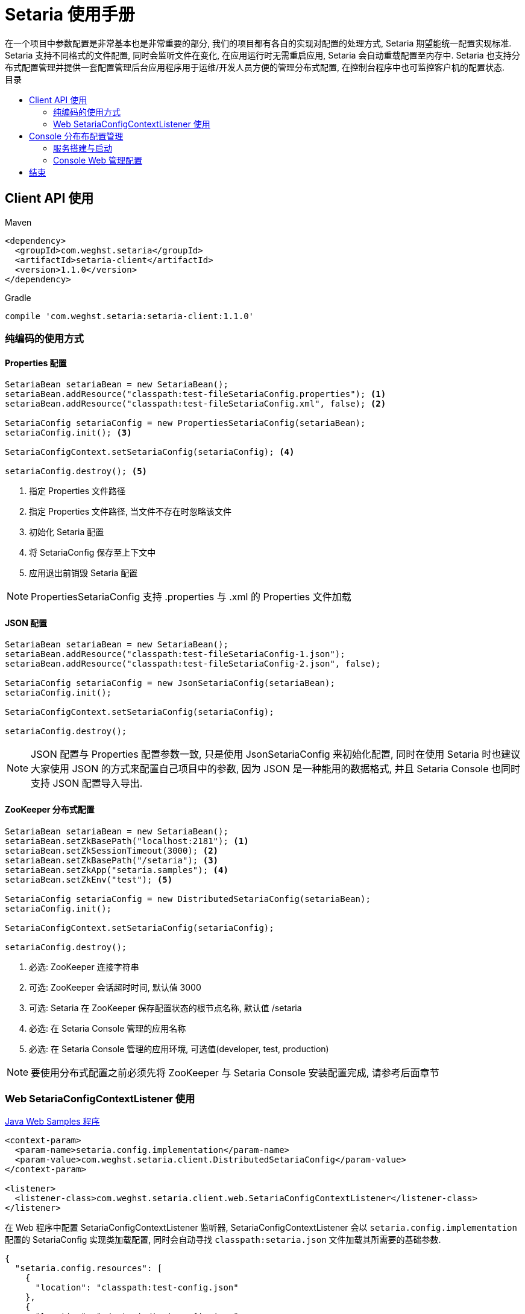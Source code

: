 :toc:
:toc-title: 目录
:source-highlighter: coderay
:imagesdir: images


= Setaria 使用手册
在一个项目中参数配置是非常基本也是非常重要的部分, 我们的项目都有各自的实现对配置的处理方式, Setaria 期望能统一配置实现标准. Setaria 支持不同格式的文件配置, 同时会监听文件在变化, 在应用运行时无需重启应用, Setaria 会自动重载配置至内存中. Setaria 也支持分布式配置管理并提供一套配置管理后台应用程序用于运维/开发人员方便的管理分布式配置, 在控制台程序中也可监控客户机的配置状态.

== Client API 使用

.Maven
[source,xml]
----
<dependency>
  <groupId>com.weghst.setaria</groupId>
  <artifactId>setaria-client</artifactId>
  <version>1.1.0</version>
</dependency>
----

.Gradle
[source,groovy]
----
compile 'com.weghst.setaria:setaria-client:1.1.0'
----

=== 纯编码的使用方式

==== Properties 配置

[source,java]
----
SetariaBean setariaBean = new SetariaBean();
setariaBean.addResource("classpath:test-fileSetariaConfig.properties"); <1>
setariaBean.addResource("classpath:test-fileSetariaConfig.xml", false); <2>

SetariaConfig setariaConfig = new PropertiesSetariaConfig(setariaBean);
setariaConfig.init(); <3>

SetariaConfigContext.setSetariaConfig(setariaConfig); <4>

setariaConfig.destroy(); <5>
----
<1> 指定 Properties 文件路径
<2> 指定 Properties 文件路径, 当文件不存在时忽略该文件
<3> 初始化 Setaria 配置
<4> 将 SetariaConfig 保存至上下文中
<5> 应用退出前销毁 Setaria 配置

NOTE: PropertiesSetariaConfig 支持 .properties 与 .xml 的 Properties 文件加载

==== JSON 配置

[source,java]
----
SetariaBean setariaBean = new SetariaBean();
setariaBean.addResource("classpath:test-fileSetariaConfig-1.json");
setariaBean.addResource("classpath:test-fileSetariaConfig-2.json", false);

SetariaConfig setariaConfig = new JsonSetariaConfig(setariaBean);
setariaConfig.init();

SetariaConfigContext.setSetariaConfig(setariaConfig);

setariaConfig.destroy();
----

NOTE: JSON 配置与 Properties 配置参数一致, 只是使用 JsonSetariaConfig 来初始化配置, 同时在使用 Setaria 时也建议大家使用 JSON 的方式来配置自己项目中的参数, 因为 JSON 是一种能用的数据格式, 并且 Setaria Console 也同时支持 JSON 配置导入导出.

==== ZooKeeper 分布式配置

[source,java]
----
SetariaBean setariaBean = new SetariaBean();
setariaBean.setZkBasePath("localhost:2181"); <1>
setariaBean.setZkSessionTimeout(3000); <2>
setariaBean.setZkBasePath("/setaria"); <3>
setariaBean.setZkApp("setaria.samples"); <4>
setariaBean.setZkEnv("test"); <5>

SetariaConfig setariaConfig = new DistributedSetariaConfig(setariaBean);
setariaConfig.init();

SetariaConfigContext.setSetariaConfig(setariaConfig);

setariaConfig.destroy();
----
<1> 必选: ZooKeeper 连接字符串
<2> 可选: ZooKeeper 会话超时时间, 默认值 3000
<3> 可选: Setaria 在 ZooKeeper 保存配置状态的根节点名称, 默认值 /setaria
<4> 必选: 在 Setaria Console 管理的应用名称
<5> 必选: 在 Setaria Console 管理的应用环境, 可选值(developer, test, production)

NOTE: 要使用分布式配置之前必须先将 ZooKeeper 与 Setaria Console 安装配置完成, 请参考后面章节

=== Web SetariaConfigContextListener 使用
https://github.com/weghst/setaria/tree/master/samples[Java Web Samples 程序]

[source,xml]
----
<context-param>
  <param-name>setaria.config.implementation</param-name>
  <param-value>com.weghst.setaria.client.DistributedSetariaConfig</param-value>
</context-param>

<listener>
  <listener-class>com.weghst.setaria.client.web.SetariaConfigContextListener</listener-class>
</listener>
----

在 Web 程序中配置 SetariaConfigContextListener 监听器, SetariaConfigContextListener 会以 `setaria.config.implementation` 配置的 SetariaConfig 实现类加载配置, 同时会自动寻找 `classpath:setaria.json` 文件加载其所需要的基础参数.

[source,json]
----
{
  "setaria.config.resources": [
    {
      "location": "classpath:test-config.json"
    },
    {
      "location": "~/setaria/test-config.json",
      "ignoreNotFound": true
    }
  ],

  "setaria.config.zookeeper.connectString": "localhost:2181",
  "setaria.config.zookeeper.sessionTimeout": 3000,
  "setaria.config.zookeeper.basePath": "/setaria",
  "setaria.config.zookeeper.app": "pine",
  "setaria.config.zookeeper.env": "test"
}
----

NOTE: `setaria.config.resources` 是文件配置参数, `setaria.config.zookeeper.*` 是分布式配置参数, 根据当前的配置模式选择参数.

==== Java API 获取配置参数
Setaria 提供一个 Java 工具类 `com.weghst.setaria.client.Configs` 能通过其 API 获取配置参数, 每次调用 API 获取配置都会返回最新的参数值.

[source,java]
----
Configs.getBoolean(String key);
Configs.getBoolean(String key, boolean defaultValue);

Configs.getInt(String key);
Configs.getInt(String key, int defaultValue);

Configs.getLong(String key);
Configs.getLong(String key, long defaultValue);

Configs.getFloat(String key);
Configs.getFloat(String key, float defaultValue);

Configs.getDouble(String key);
Configs.getDouble(String key, double defaultValue);

Configs.getString(String key);
Configs.getString(String key, String defaultValue);

Configs.getBigDecimal(String key);
Configs.getBigDecimal(String key, String defaultValue);

Configs.getBigInteger(String key);
Configs.getBigInteger(String key, String defaultValue);
----

==== Spring 获取配置参数
通过 Spring 获取配置参数首先需要配置 `ConfigValueBeanFactoryPostProcessor`.

[source,xml]
----
<!--
    必须配置 ConfigValueBeanFactoryPostProcessor 才可使用 @ConfigValue @Value 以及 Spring Xml 获取 Setaria 的配置属性值
 -->
<bean class="com.weghst.setaria.client.spring.ConfigValueBeanFactoryPostProcessor"/>
----

`@com.weghst.setaria.client.annotation.ConfigValue` 由 Setaria 提供的配置属性获取注解, 使用该注解获取配置属性值, 当配置属性值发生变化时 Setaria 会自动更新所对应的 Bean 对象, 同时该注解也支持 Spring 表达式.

[source,java]
----
@ConfigValue("${samples.first:Default Value}")
private String first;
----

`@org.springframework.beans.factory.annotation.Value` 通过 Spring 原生的配置注解获取配置属性值, `@Value` 与 `@ConfigValue` 唯一的区别是 `@Value` Setaria 不会在运行时 *自动更新* 配置属性值.

[source,java]
----
@Value("${samples.first:Default Value}")
private String first;
----

Spring Xml 获取配置属性值. 通过 Spring Xml 注入的配置属性值不会在运行时*自动更新*其值.

[source,xml]
----
<bean id="springXmlHelloBean" class="com.weghst.setaria.samples.SpringXmlHelloBean">
  <property name="first" value="${samples.first}"/>
  <property name="second" value="${samples.second}"/>
</bean>
----

== Console 分布布配置管理
Setaria 分布式配置采用 https://zookeeper.apache.org/[ZooKeeper] 作为调试器, 在配置 Console 服务之前请先将 ZooKeeper 安装完成.

=== 服务搭建与启动
. 获取源码包

  $wget https://github.com/weghst/setaria/archive/1.1.0.zip
+
NOTE: 如果你是在 Windows 环境中使用 Setaria Console 可直接https://github.com/weghst/setaria/archive/1.1.0.zip[下载]源码包通过解压工具解压文件内容直接跳至第 3 步.

. 解压

  $unzip 1.1.0.zip

. 构建打包
  
  $cd setaria-1.1.0/
  $./gradew build
  $cd console/build/libs/
  $unzip setaria-console-1.1.0.war -d setaria-console
+
NOTE: 解压 war 的目的是为了配置 console 启动所需基本参数与按个人环境定制所需参数.

. 创建数据库

  $vim setaria-console/WEB-INF/classes/db/schema-mariadb.sql
+
[source,sql]
----
CREATE DATABASE `setaria` CHARACTER SET utf8 COLLATE utf8_bin ;
USE `setaria` ;

-- create user --
CREATE USER 'setaria'@'%' IDENTIFIED BY '';

FLUSH PRIVILEGES ;

GRANT ALL PRIVILEGES ON setaria.* TO 'setaria'@'%' WITH GRANT OPTION;
----
+
NOTE: 通过 `schema-mariadb.sql` 文件中提供的建库及用户脚本创建数据库, 你可根据自己的需要创建也可, 后面只需要针对自己的环境配置.

. 配置 Console 启动参数

  $vim setaria-console/WEB-INF/classes/setaria.properties
+
[source,properties]
----
# 系统超级管理员用户名, 该用户无法通过应用删除与修改邮箱
setaria.root = root@weghst.com <1>

# JDBC 数据源
druid.url = jdbc:mysql://localhost:3306/setaria <2>
druid.username = setaria <3>
druid.password = <4>
druid.initialSize = 1
druid.minIdle = 1
druid.maxActive = 100
druid.maxWait = 60000
druid.timeBetweenEvictionRunsMillis = 60000
druid.minEvictableIdleTimeMillis = 300000
druid.poolPreparedStatements = true
druid.maxPoolPreparedStatementPerConnectionSize = 10

# ZooKeeper 配置
# ZooKeeper 连接字符串
setaria.zookeeper.servers = 127.0.0.1:2181 <5>

# Setaria 在 ZooKeeper 保存配置信息的根路径
setaria.zookeeper.basePath = /setaria <6>

# 获取配置的 URL 路径前缀
# 实际客户端获取配置路径样例: http://localhost:8080/r/configs/pull/:appName/:appEnv
setaria.pull.config.url = http://localhost:8080/r/configs/pull <7>
----
<1> 系统默认用户邮箱, 该用户邮箱无法通过 Console 控制台删除 (默认密码 `root`)
<2> MySQL 数据库连接, 根据自己当前环境配置
<3> MySQL 用户名
<4> MySQL 密码
<5> ZooKeeper 连接字符串, 根据息当前环境配置
<6> Setaria 分布式配置存储在 ZooKeeper 中的根节点名称, 客户端的 `setaria.config.zookeeper.basePath` 参数必须与该参数值对应
<7> Setaria 存储在 ZooKeeper 中获取配置的连接地址, 必须是 HTTP 的绝对路径, 客户端通过 ZooKeeper 获取该 URL 之后通过该 URL 获取配置参数, 根据自己当前的环境配置该 URL 前缀. 注: `/r/configs/pull` 是不变的.

. 启动应用

  现在你只需要将 `setaria-console` 发布至 Servlet 容器中并启动, 即可登录后台管理应用及配置参数了.
+
NOTE: Setaria 使用 Flywaydb 做数据库脚本版本管理, 你只需创建数据库即可. 在启动应用的时候会自动创建数据表结构及初始化基础数据信息.

=== Console Web 管理配置

在浏览器中输入 `setaria-console` 的访问 URL. 如: http://127.0.0.1:8080/.

. 登录
+
image:login.png[width=800]
+
默认用户名/密码 `root@weghst.com/root`.

. 添加用户
+
image:user_add_1.png[width=800]
+
Setaria 提供2种用户类型, 管理员拥有所有 Console 操作权限, 普通用户只可管理属于自己的应用配置.

. 用户列表
+
image:user_list_2.png[width=800]
+
用户列表可以编辑/删除用户信息.

. 添加应用
+
image:app_add_1.png[width=800]
+
在同一个应用名称下只能有一种应用环境, 应用名称加环境组成唯一值.

. 应用列表
+
image:app_list_2.png[width=800]
+
应用列表可以编辑/删除应用信息.
+
WARNING: 删除应用的同时会删除应用下所有的配置信息.

. 查看应用客户端连接信息
+
image:app_list_4.png[width=800]
+
点击应用 ID 可看应用客户端连接信息.
+
image:app_client_infos_1.png[width=800]

. 应用配置列表
+
image:app_list_3.png[width=800]
+
点击应用名称可进入应用配置列表
+
image:config_list_1.png[width=800]
+
NOTE: 配置列表右上角可导入/导出当前配置信息, 导入时会根据配置键自动匹配现有配置, 如果键已经存在则会覆盖反之则会增加配置.

. 添加配置
+
image:config_add_1.png[width=800]

. 修改配置信息
+
image:config_update_1.png[width=800]

== 结束
大家在使用 setaria 时有任何问题/建议可通过 https://github.com/weghst/setaria[GitHub] 提交或者发我邮箱 `kevinz@weghst.com`, 在下一定会在第一时间回应.

感谢!!!
